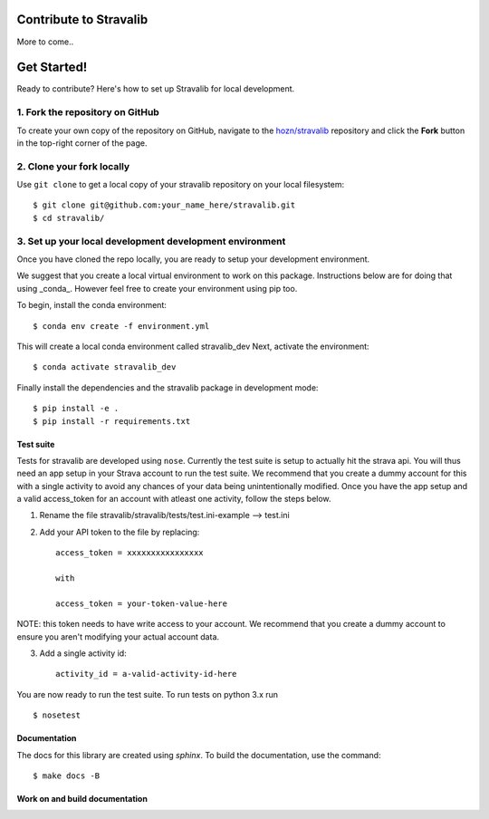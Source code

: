 Contribute to Stravalib
============================



More to come..

Get Started!
============

Ready to contribute? Here's how to set up Stravalib for local development.

1. Fork the repository on GitHub
--------------------------------

To create your own copy of the repository on GitHub, navigate to the
`hozn/stravalib <https://github.com/hozn/stravalib>`_ repository
and click the **Fork** button in the top-right corner of the page.

2. Clone your fork locally
--------------------------

Use ``git clone`` to get a local copy of your stravalib repository on your
local filesystem::

    $ git clone git@github.com:your_name_here/stravalib.git
    $ cd stravalib/

3. Set up your local development development environment
---------------------------------------------------------
Once you have cloned the repo locally, you are ready to setup your development environment.

We suggest that you create a local virtual environment to work on this package. Instructions
below are for doing that using _conda_. However feel free to create your environment using
pip too.

To begin, install the conda environment::

    $ conda env create -f environment.yml

This will create a local conda environment called stravalib_dev
Next, activate the environment::

    $ conda activate stravalib_dev

Finally install the dependencies and the stravalib package in development mode::

    $ pip install -e .
    $ pip install -r requirements.txt


Test suite
~~~~~~~~~~~
Tests for stravalib are developed using ``nose``.
Currently the test suite is setup to actually hit the strava api.
You will thus need an app setup in your Strava account to run the test suite.
We recommend that you create a dummy account for this with a single activity to avoid
any chances of your data being unintentionally modified. Once you have the app setup
and a valid access_token for an account with atleast one activity, follow the steps
below.

1. Rename the file stravalib/stravalib/tests/test.ini-example --> test.ini
2. Add your API token to the file by replacing::

    access_token = xxxxxxxxxxxxxxxx

    with

    access_token = your-token-value-here

NOTE: this token needs to have write access to your account. We recommend that you create
a dummy account to ensure you aren't modifying your actual account data.

3. Add a single activity id::

    activity_id = a-valid-activity-id-here

You are now ready to run the test suite. To run tests on python 3.x run ::

    $ nosetest

Documentation
~~~~~~~~~~~~~~
The docs for this library are created using `sphinx`.
To build the documentation, use the command::

    $ make docs -B




Work on and build documentation
~~~~~~~~~~~~~~~~~~~~~~~~~~~~~~~~